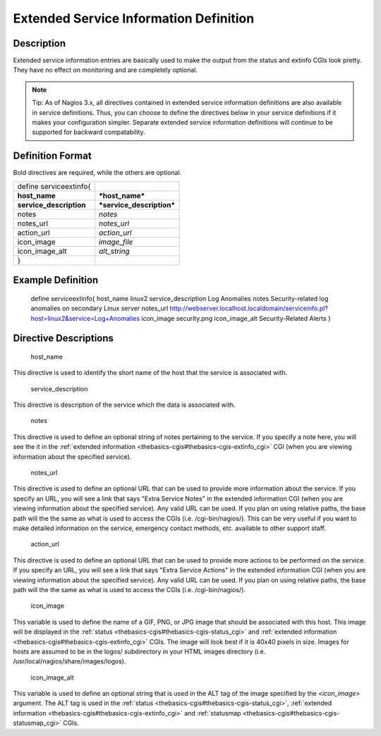 .. _serviceextinfo:
.. _configuringshinken/configobjects/serviceextinfo:




========================================
Extended Service Information Definition 
========================================




Description 
============


Extended service information entries are basically used to make the output from the status and extinfo CGIs look pretty. They have no effect on monitoring and are completely optional.

.. note::   Tip: As of Nagios 3.x, all directives contained in extended service information definitions are also available in service definitions. Thus, you can choose to define the directives below in your service definitions if it makes your configuration simpler. Separate extended service information definitions will continue to be supported for backward compatability.



Definition Format 
==================


Bold directives are required, while the others are optional.



======================= =========================
define serviceextinfo{                           
**host_name**           ***host_name***          
**service_description** ***service_description***
notes                   *notes*                  
notes_url               *notes_url*              
action_url              *action_url*             
icon_image              *image_file*             
icon_image_alt          *alt_string*             
}                                                
======================= =========================




Example Definition 
===================


	define serviceextinfo{
	host_name		linux2
	service_description	Log Anomalies
	notes			Security-related log anomalies on secondary Linux server
	notes_url		http://webserver.localhost.localdomain/serviceinfo.pl?host=linux2&service=Log+Anomalies
	icon_image		security.png 
	icon_image_alt		Security-Related Alerts
	}



Directive Descriptions 
=======================


   host_name
  
This directive is used to identify the short name of the host that the service is associated with.

   service_description
  
This directive is description of the service which the data is associated with.

   notes
  
This directive is used to define an optional string of notes pertaining to the service. If you specify a note here, you will see the it in the :ref:`extended information <thebasics-cgis#thebasics-cgis-extinfo_cgi>` CGI (when you are viewing information about the specified service).

   notes_url
  
This directive is used to define an optional URL that can be used to provide more information about the service. If you specify an URL, you will see a link that says "Extra Service Notes" in the extended information CGI (when you are viewing information about the specified service). Any valid URL can be used. If you plan on using relative paths, the base path will the the same as what is used to access the CGIs (i.e. /cgi-bin/nagios/). This can be very useful if you want to make detailed information on the service, emergency contact methods, etc. available to other support staff.

   action_url
  
This directive is used to define an optional URL that can be used to provide more actions to be performed on the service. If you specify an URL, you will see a link that says "Extra Service Actions" in the extended information CGI (when you are viewing information about the specified service). Any valid URL can be used. If you plan on using relative paths, the base path will the the same as what is used to access the CGIs (i.e. /cgi-bin/nagios/).

   icon_image
  
This variable is used to define the name of a GIF, PNG, or JPG image that should be associated with this host. This image will be displayed in the :ref:`status <thebasics-cgis#thebasics-cgis-status_cgi>` and :ref:`extended information <thebasics-cgis#thebasics-cgis-extinfo_cgi>` CGIs. The image will look best if it is 40x40 pixels in size. Images for hosts are assumed to be in the logos/ subdirectory in your HTML images directory (i.e. /usr/local/nagios/share/images/logos).

   icon_image_alt
  
This variable is used to define an optional string that is used in the ALT tag of the image specified by the *<icon_image>* argument. The ALT tag is used in the :ref:`status <thebasics-cgis#thebasics-cgis-status_cgi>`, :ref:`extended information <thebasics-cgis#thebasics-cgis-extinfo_cgi>` and :ref:`statusmap <thebasics-cgis#thebasics-cgis-statusmap_cgi>` CGIs.
